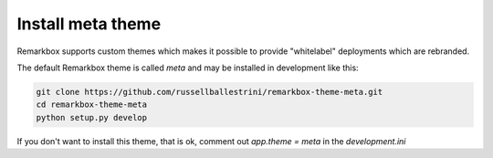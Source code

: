 Install meta theme
-----------------------

Remarkbox supports custom themes which makes it possible to provide "whitelabel" deployments which are rebranded.

The default Remarkbox theme is called `meta` and may be installed in development like this:

.. code-block:: bash

 git clone https://github.com/russellballestrini/remarkbox-theme-meta.git
 cd remarkbox-theme-meta
 python setup.py develop
 
If you don't want to install this theme, that is ok, comment out `app.theme = meta` in the `development.ini`
